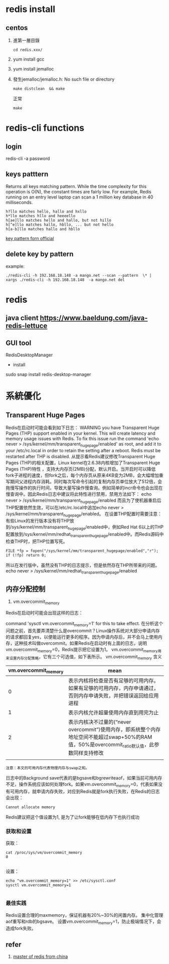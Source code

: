 * redis install
** centos 
 0. 進第一層目錄
    : cd redis.xxx/
 1. yum install gcc
 2. yum install jemalloc
 3. 發生jemalloc/jemalloc.h: No such file or directory
    : make distclean  && make
    正常
    : make
* redis-cli functions
** login
redis-cli -a password
** keys patttern
 Returns all keys matching pattern.
 While the time complexity for this operation is O(N),
 the constant times are fairly low. For example, 
 Redis running on an entry level laptop can scan a 1 million key database in 40 milliseconds.

#+BEGIN_EXAMPLE
    h?llo matches hello, hallo and hxllo
    h*llo matches hllo and heeeello
    h[ae]llo matches hello and hallo, but not hillo
    h[^e]llo matches hallo, hbllo, ... but not hello
    h[a-b]llo matches hallo and hbllo
#+END_EXAMPLE

[[https://redis.io/commands/keys][key pattern forn official]]
** delete key by pattern
example:
#+BEGIN_SRC shell
./redis-cli -h 192.168.18.148 -a mango.net --scan --pattern  \* | xargs ./redis-cli -h 192.168.18.148  -a mango.net del
#+END_SRC
* redis
** java client https://www.baeldung.com/java-redis-lettuce
** GUI tool
RedisDesktopManager
 - install
sudo snap install redis-desktop-manager
* 系統優化
** Transparent Huge Pages
   Redis在启动时可能会看到如下日志：
WARNING you have Transparent Huge Pages (THP) support enabled in your kernel. This will create latency and memory usage issues with Redis. To fix this issue run the command 'echo never > /sys/kernel/mm/transparent_hugepage/enabled' as root, and add it to your /etc/rc.local in order to retain the setting after a reboot. Redis must be restarted after THP is disabled.
从提示看Redis建议修改Transparent Huge Pages (THP)的相关配置，Linux kernel在2.6.38内核增加了Transparent Huge Pages (THP)特性 ，支持大内存页(2MB)分配，默认开启。当开启时可以降低fork子进程的速度，但fork之后，每个内存页从原来4KB变为2MB，会大幅增加重写期间父进程内存消耗。同时每次写命令引起的复制内存页单位放大了512倍，会拖慢写操作的执行时间，导致大量写操作慢查询。例如简单的incr命令也会出现在慢查询中。因此Redis日志中建议将此特性进行禁用，禁用方法如下：
echo never >  /sys/kernel/mm/transparent_hugepage/enabled
而且为了使机器重启后THP配置依然生效，可以在/etc/rc.local中追加echo never > /sys/kernel/mm/transparent_hugepage/enabled。
在设置THP配置时需要注意：有些Linux的发行版本没有将THP放到/sys/kernel/mm/transparent_hugepage/enabled中，例如Red Hat 6以上的THP配置放到/sys/kernel/mm/redhat_transparent_hugepage/enabled中。而Redis源码中检查THP时，把THP位置写死。
#+BEGIN_SRC 
FILE *fp = fopen("/sys/kernel/mm/transparent_hugepage/enabled","r");
if (!fp) return 0;
#+END_SRC
所以在发行版中，虽然没有THP的日志提示，但是依然存在THP所带来的问题。
echo never >  /sys/kernel/mm/redhat_transparent_hugepage/enabled

**  内存分配控制
1. vm.overcommit_memory
Redis在启动时可能会出现这样的日志：
# WARNING overcommit_memory is set to 0! Background save may fail under low memory condition. To fix this issue add 'vm.overcommit_memory = 1' to /etc/sysctl.conf and then reboot or run the 
command 'sysctl vm.overcommit_memory=1' for this to take effect.
在分析这个问题之前，首先要弄清楚什么是overcommit？Linux操作系统对大部分申请内存的请求都回复yes，以便能运行更多的程序。因为申请内存后，并不会马上使用内存，这种技术叫做overcommit。如果Redis在启动时有上面的日志，说明vm.overcommit_memory=0，Redis提示把它设置为1。
vm.overcommit_memory用来设置内存分配策略，它有三个可选值，如下表所示。
vm.overcommit_memory	含义
| vm.overcommit_memory | mean                                                                                                                                           |
|----------------------+------------------------------------------------------------------------------------------------------------------------------------------------|
|                    0 | 表示内核将检查是否有足够的可用内存。如果有足够的可用内存，内存申请通过，否则内存申请失败，并把错误返回给应用进程                               |
|                    1 | 表示内核允许超量使用内存直到用完为止                                                                                                           |
|                    2 | 表示内核决不过量的(“never overcommit”)使用内存，即系统整个内存地址空间不能超过swap+50%的RAM值，50%是overcommit_ratio默认值，此参数同样支持修改 |
|                      |                                                                                                                                                |

#+BEGIN_SRC 
 注意：本文的可用内存代表物理内存与swap之和。
#+END_SRC
日志中的Background save代表的是bgsave和bgrewriteaof，如果当前可用内存不足，操作系统应该如何处理fork。如果vm.overcommit_memory=0，代表如果没有可用内存，就申请内存失败，对应到Redis就是fork执行失败，在Redis的日志会出现：
#+BEGIN_SRC 
 Cannot allocate memory
#+END_SRC

Redis建议把这个值设置为1, 是为了让fork能够在低内存下也执行成功

*** 获取和设置
获取：
#+BEGIN_SRC 
 cat /proc/sys/vm/overcommit_memory
 0

#+END_SRC
设置：
#+BEGIN_SRC 
echo "vm.overcommit_memory=1" >> /etc/sysctl.conf
sysctl vm.overcommit_memory=1

#+END_SRC
*** 最佳实践
Redis设置合理的maxmemory，保证机器有20%~30%的闲置内存。
集中化管理aof重写和rdb的bgsave。
设置vm.overcommit_memory=1，防止极端情况下，会造成fork失败。
** refer
1. [[https://cachecloud.github.io/2017/02/16/Redis%25E7%259A%2584Linux%25E7%25B3%25BB%25E7%25BB%259F%25E4%25BC%2598%25E5%258C%2596/#chapter3][master of redis from china]]


